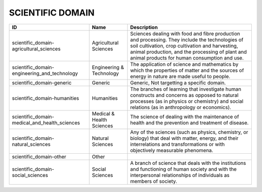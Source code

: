 .. _scientific_domain:

SCIENTIFIC DOMAIN
=================

.. table::
   :class: datatable
=============================================  =========================  =====================================================================================================================================================================================================================================================
ID                                             Name                       Description
=============================================  =========================  =====================================================================================================================================================================================================================================================
scientific_domain-agricultural_sciences        Agricultural Sciences      Sciences dealing with food and fibre production and processing. They include the technologies of soil cultivation, crop cultivation and harvesting, animal production, and the processing of plant and animal products for human consumption and use.
scientific_domain-engineering_and_technology   Engineering & Technology   The application of science and mathematics by which the properties of matter and the sources of energy in nature are made useful to people.
scientific_domain-generic                      Generic                    Generic, Not targetting a specific domain.
scientific_domain-humanities                   Humanities                 The branches of learning that investigate human constructs and concerns as opposed to natural processes (as in physics or chemistry) and social relations (as in anthropology or economics).
scientific_domain-medical_and_health_sciences  Medical & Health Sciences  The science of dealing with the maintenance of health and the prevention and treatment of disease.
scientific_domain-natural_sciences             Natural Sciences           Any of the sciences (such as physics, chemistry, or biology) that deal with matter, energy, and their interrelations and transformations or with objectively measurable phenomena.
scientific_domain-other                        Other
scientific_domain-social_sciences              Social Sciences            A branch of science that deals with the institutions and functioning of human society and with the interpersonal relationships of individuals as members of society.
=============================================  =========================  =====================================================================================================================================================================================================================================================